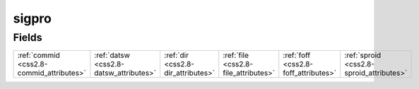 .. _css2.8-sigpro_relations:

**sigpro**
----------

Fields
^^^^^^

+----------------------------------------+----------------------------------------+----------------------------------------+----------------------------------------+----------------------------------------+----------------------------------------+
|:ref:`commid <css2.8-commid_attributes>`|:ref:`datsw <css2.8-datsw_attributes>`  |:ref:`dir <css2.8-dir_attributes>`      |:ref:`file <css2.8-file_attributes>`    |:ref:`foff <css2.8-foff_attributes>`    |:ref:`sproid <css2.8-sproid_attributes>`|
+----------------------------------------+----------------------------------------+----------------------------------------+----------------------------------------+----------------------------------------+----------------------------------------+

